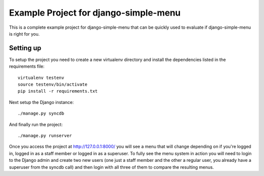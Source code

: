 Example Project for django-simple-menu
======================================

This is a complete example project for django-simple-menu that can be
quickly used to evaluate if django-simple-menu is right for you.

Setting up
----------

To setup the project you need to create a new virtualenv directory and
install the dependencies listed in the requirements file::

    virtualenv testenv
    source testenv/bin/activate
    pip install -r requirements.txt

Next setup the Django instance::

    ./manage.py syncdb

And finally run the project::

    ./manage.py runserver

Once you access the project at `<http://127.0.0.1:8000/>`_
you will see a menu that will change depending
on if you're logged in, logged in as a staff member or logged in as a
superuser. To fully see the menu system in action you will need to login to
the Django admin and create two new users (one just a staff member and the
other a regular user, you already have a superuser from the syncdb call)
and then login with all three of them to compare the resulting menus.
